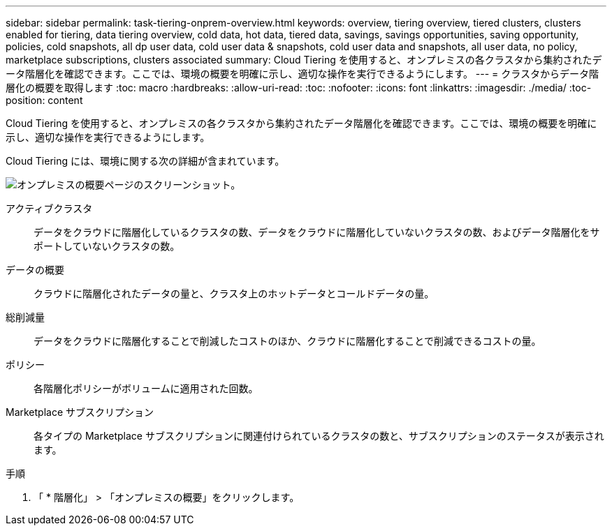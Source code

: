 ---
sidebar: sidebar 
permalink: task-tiering-onprem-overview.html 
keywords: overview, tiering overview, tiered clusters, clusters enabled for tiering, data tiering overview, cold data, hot data, tiered data, savings, savings opportunities, saving opportunity, policies, cold snapshots, all dp user data, cold user data & snapshots, cold user data and snapshots, all user data, no policy, marketplace subscriptions, clusters associated 
summary: Cloud Tiering を使用すると、オンプレミスの各クラスタから集約されたデータ階層化を確認できます。ここでは、環境の概要を明確に示し、適切な操作を実行できるようにします。 
---
= クラスタからデータ階層化の概要を取得します
:toc: macro
:hardbreaks:
:allow-uri-read: 
:toc: 
:nofooter: 
:icons: font
:linkattrs: 
:imagesdir: ./media/
:toc-position: content


[role="lead"]
Cloud Tiering を使用すると、オンプレミスの各クラスタから集約されたデータ階層化を確認できます。ここでは、環境の概要を明確に示し、適切な操作を実行できるようにします。

Cloud Tiering には、環境に関する次の詳細が含まれています。

image:screenshot_tiering_onprem_overview.gif["オンプレミスの概要ページのスクリーンショット。"]

アクティブクラスタ:: データをクラウドに階層化しているクラスタの数、データをクラウドに階層化していないクラスタの数、およびデータ階層化をサポートしていないクラスタの数。
データの概要:: クラウドに階層化されたデータの量と、クラスタ上のホットデータとコールドデータの量。
総削減量:: データをクラウドに階層化することで削減したコストのほか、クラウドに階層化することで削減できるコストの量。
ポリシー:: 各階層化ポリシーがボリュームに適用された回数。
Marketplace サブスクリプション:: 各タイプの Marketplace サブスクリプションに関連付けられているクラスタの数と、サブスクリプションのステータスが表示されます。


.手順
. 「 * 階層化」 > 「オンプレミスの概要」をクリックします。

